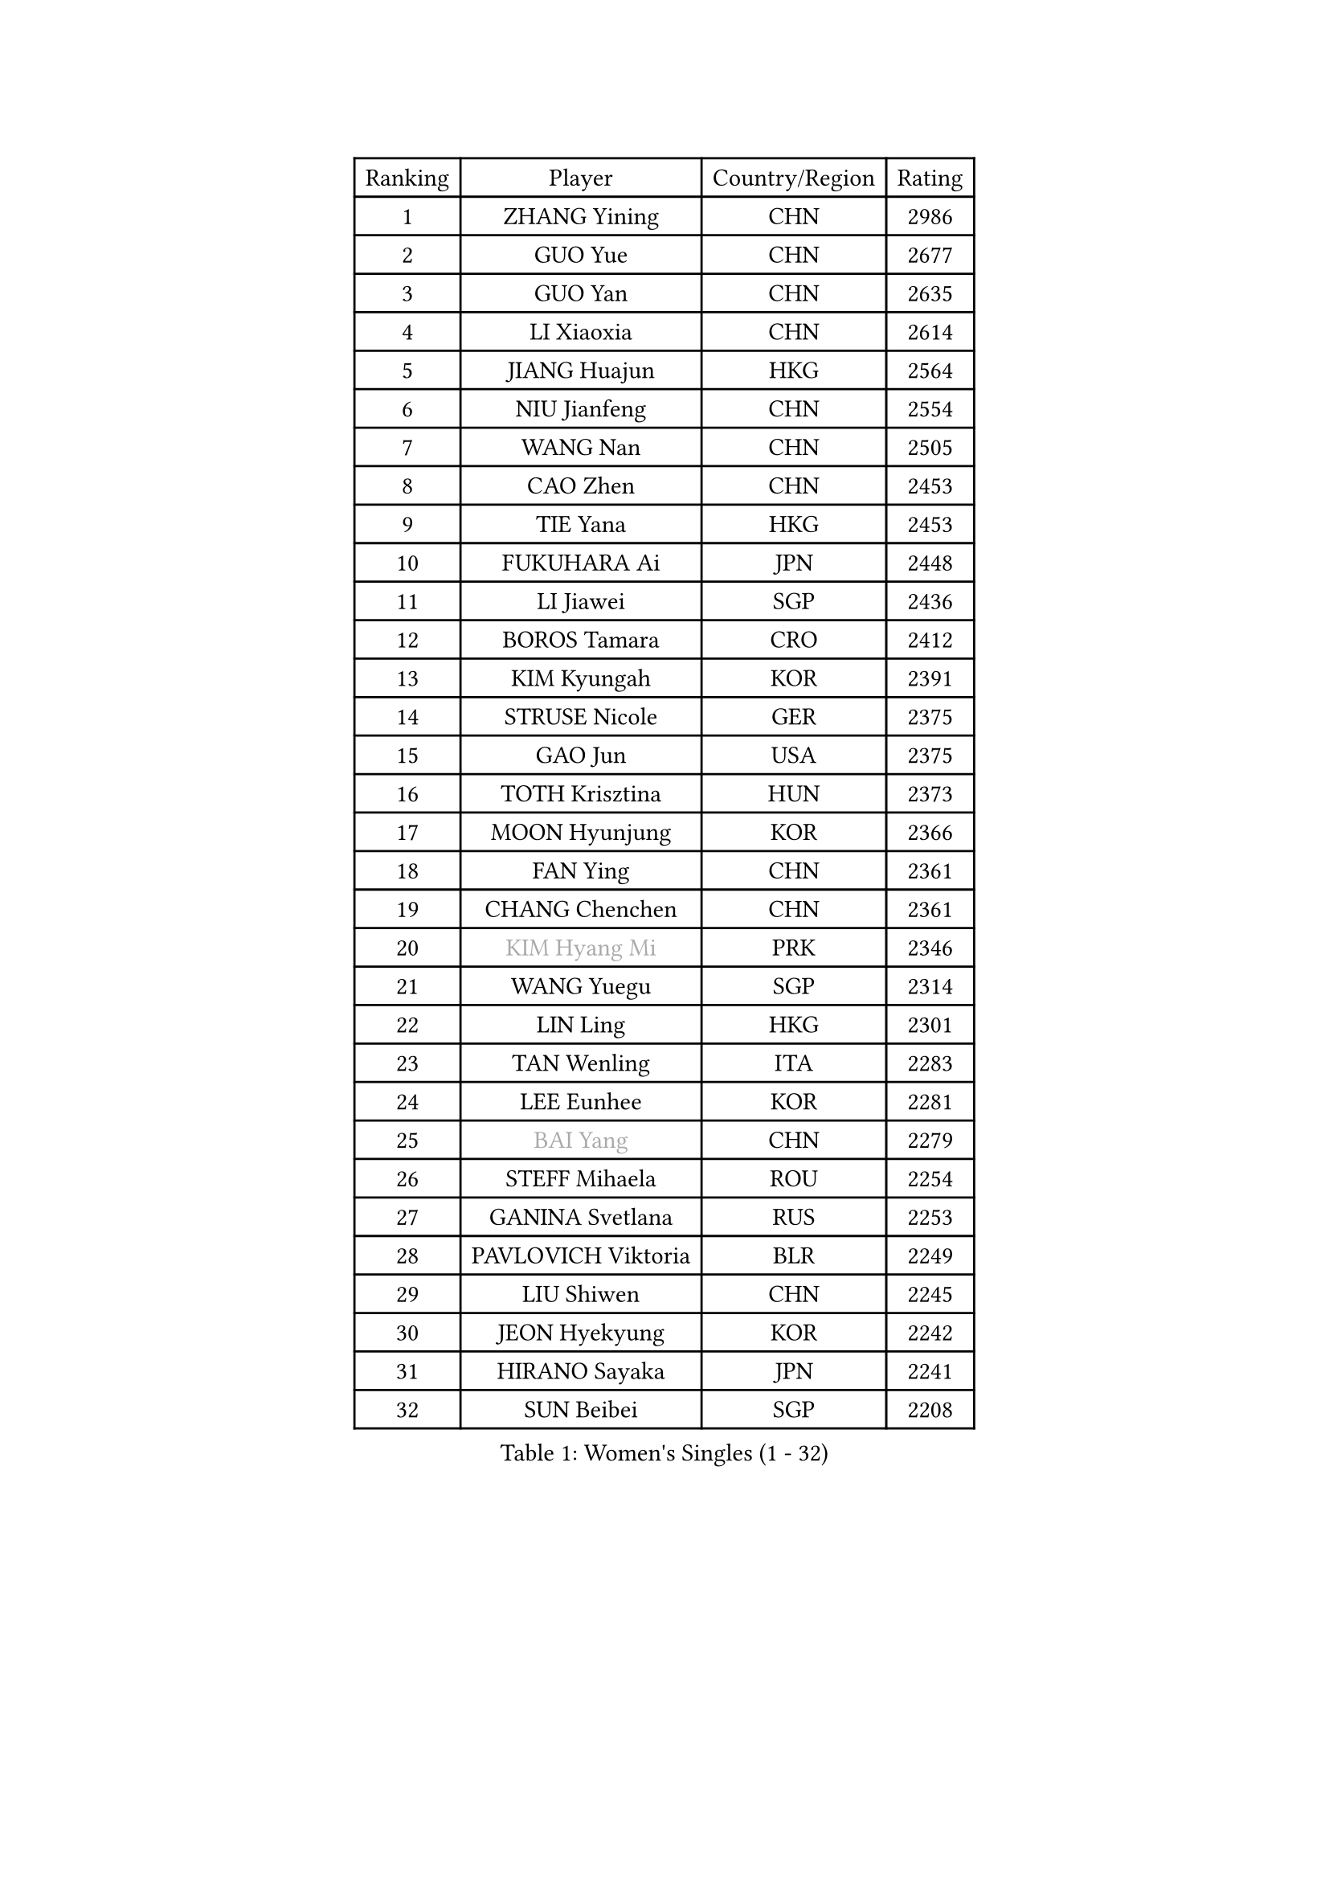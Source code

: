 
#set text(font: ("Courier New", "NSimSun"))
#figure(
  caption: "Women's Singles (1 - 32)",
    table(
      columns: 4,
      [Ranking], [Player], [Country/Region], [Rating],
      [1], [ZHANG Yining], [CHN], [2986],
      [2], [GUO Yue], [CHN], [2677],
      [3], [GUO Yan], [CHN], [2635],
      [4], [LI Xiaoxia], [CHN], [2614],
      [5], [JIANG Huajun], [HKG], [2564],
      [6], [NIU Jianfeng], [CHN], [2554],
      [7], [WANG Nan], [CHN], [2505],
      [8], [CAO Zhen], [CHN], [2453],
      [9], [TIE Yana], [HKG], [2453],
      [10], [FUKUHARA Ai], [JPN], [2448],
      [11], [LI Jiawei], [SGP], [2436],
      [12], [BOROS Tamara], [CRO], [2412],
      [13], [KIM Kyungah], [KOR], [2391],
      [14], [STRUSE Nicole], [GER], [2375],
      [15], [GAO Jun], [USA], [2375],
      [16], [TOTH Krisztina], [HUN], [2373],
      [17], [MOON Hyunjung], [KOR], [2366],
      [18], [FAN Ying], [CHN], [2361],
      [19], [CHANG Chenchen], [CHN], [2361],
      [20], [#text(gray, "KIM Hyang Mi")], [PRK], [2346],
      [21], [WANG Yuegu], [SGP], [2314],
      [22], [LIN Ling], [HKG], [2301],
      [23], [TAN Wenling], [ITA], [2283],
      [24], [LEE Eunhee], [KOR], [2281],
      [25], [#text(gray, "BAI Yang")], [CHN], [2279],
      [26], [STEFF Mihaela], [ROU], [2254],
      [27], [GANINA Svetlana], [RUS], [2253],
      [28], [PAVLOVICH Viktoria], [BLR], [2249],
      [29], [LIU Shiwen], [CHN], [2245],
      [30], [JEON Hyekyung], [KOR], [2242],
      [31], [HIRANO Sayaka], [JPN], [2241],
      [32], [SUN Beibei], [SGP], [2208],
    )
  )#pagebreak()

#set text(font: ("Courier New", "NSimSun"))
#figure(
  caption: "Women's Singles (33 - 64)",
    table(
      columns: 4,
      [Ranking], [Player], [Country/Region], [Rating],
      [33], [LI Jiao], [NED], [2205],
      [34], [KIM Bokrae], [KOR], [2194],
      [35], [SONG Ah Sim], [HKG], [2190],
      [36], [LAU Sui Fei], [HKG], [2190],
      [37], [LEE Eunsil], [KOR], [2186],
      [38], [LI Nan], [CHN], [2186],
      [39], [FUJII Hiroko], [JPN], [2164],
      [40], [FUJINUMA Ai], [JPN], [2157],
      [41], [LIU Jia], [AUT], [2152],
      [42], [SCHALL Elke], [GER], [2148],
      [43], [ZHANG Rui], [HKG], [2147],
      [44], [SHEN Yanfei], [ESP], [2147],
      [45], [PENG Luyang], [CHN], [2139],
      [46], [UMEMURA Aya], [JPN], [2134],
      [47], [KANAZAWA Saki], [JPN], [2130],
      [48], [HIURA Reiko], [JPN], [2111],
      [49], [STEFANOVA Nikoleta], [ITA], [2111],
      [50], [POTA Georgina], [HUN], [2090],
      [51], [ZHANG Xueling], [SGP], [2090],
      [52], [KIM Mi Yong], [PRK], [2084],
      [53], [KWAK Bangbang], [KOR], [2081],
      [54], [WU Xue], [DOM], [2079],
      [55], [ZAMFIR Adriana], [ROU], [2078],
      [56], [LAY Jian Fang], [AUS], [2076],
      [57], [LANG Kristin], [GER], [2067],
      [58], [DING Ning], [CHN], [2063],
      [59], [SCHOPP Jie], [GER], [2058],
      [60], [PAVLOVICH Veronika], [BLR], [2058],
      [61], [ODOROVA Eva], [SVK], [2050],
      [62], [CHEN Qing], [CHN], [2046],
      [63], [PARK Miyoung], [KOR], [2038],
      [64], [STRBIKOVA Renata], [CZE], [2036],
    )
  )#pagebreak()

#set text(font: ("Courier New", "NSimSun"))
#figure(
  caption: "Women's Singles (65 - 96)",
    table(
      columns: 4,
      [Ranking], [Player], [Country/Region], [Rating],
      [65], [KOTIKHINA Irina], [RUS], [2035],
      [66], [TASEI Mikie], [JPN], [2027],
      [67], [KONISHI An], [JPN], [2018],
      [68], [GOBEL Jessica], [GER], [2017],
      [69], [LI Chunli], [NZL], [2015],
      [70], [WANG Chen], [CHN], [2015],
      [71], [KIM Kyungha], [KOR], [2003],
      [72], [RAMIREZ Sara], [ESP], [2002],
      [73], [YOON Sunae], [KOR], [2001],
      [74], [#text(gray, "FAZEKAS Maria")], [HUN], [1998],
      [75], [KOMWONG Nanthana], [THA], [1997],
      [76], [PASKAUSKIENE Ruta], [LTU], [1994],
      [77], [ONO Shiho], [JPN], [1992],
      [78], [SUN Jin], [CHN], [1990],
      [79], [#text(gray, "BATORFI Csilla")], [HUN], [1988],
      [80], [LI Qiangbing], [AUT], [1986],
      [81], [VACENOVSKA Iveta], [CZE], [1982],
      [82], [XU Jie], [POL], [1980],
      [83], [BOLLMEIER Nadine], [GER], [1977],
      [84], [BADESCU Otilia], [ROU], [1969],
      [85], [KRAVCHENKO Marina], [ISR], [1966],
      [86], [#text(gray, "XU Jie")], [WAL], [1965],
      [87], [WU Jiaduo], [GER], [1965],
      [88], [TAN Paey Fern], [SGP], [1960],
      [89], [HUANG Yi-Hua], [TPE], [1955],
      [90], [#text(gray, "ELLO Vivien")], [HUN], [1947],
      [91], [MOLNAR Zita], [HUN], [1944],
      [92], [LU Yun-Feng], [TPE], [1943],
      [93], [PALINA Irina], [RUS], [1943],
      [94], [BARTHEL Zhenqi], [GER], [1942],
      [95], [KIM Soongsil], [KOR], [1940],
      [96], [IVANCAN Irene], [GER], [1937],
    )
  )#pagebreak()

#set text(font: ("Courier New", "NSimSun"))
#figure(
  caption: "Women's Singles (97 - 128)",
    table(
      columns: 4,
      [Ranking], [Player], [Country/Region], [Rating],
      [97], [KRAMER Tanja], [GER], [1937],
      [98], [ROBERTSON Laura], [GER], [1931],
      [99], [ERDELJI Silvija], [SRB], [1929],
      [100], [LOVAS Petra], [HUN], [1928],
      [101], [LI Bin], [HUN], [1925],
      [102], [PAN Chun-Chu], [TPE], [1923],
      [103], [MUANGSUK Anisara], [THA], [1922],
      [104], [MOLNAR Cornelia], [CRO], [1921],
      [105], [ISHIGAKI Yuka], [JPN], [1917],
      [106], [DOBESOVA Jana], [CZE], [1916],
      [107], [MONTEIRO DODEAN Daniela], [ROU], [1909],
      [108], [KISHIDA Satoko], [JPN], [1908],
      [109], [WATANABE Yuko], [JPN], [1907],
      [110], [KO Un Gyong], [PRK], [1907],
      [111], [NECULA Iulia], [ROU], [1905],
      [112], [KIM Junghyun], [KOR], [1903],
      [113], [DVORAK Galia], [ESP], [1901],
      [114], [ETSUZAKI Ayumi], [JPN], [1900],
      [115], [GRUNDISCH Carole], [FRA], [1900],
      [116], [XU Yan], [SGP], [1898],
      [117], [FUKUOKA Haruna], [JPN], [1894],
      [118], [PENG Xue], [CHN], [1891],
      [119], [YAN Chimei], [SMR], [1890],
      [120], [NEMES Olga], [ROU], [1889],
      [121], [FADEEVA Oxana], [RUS], [1889],
      [122], [KO Somi], [KOR], [1888],
      [123], [MIROU Maria], [GRE], [1887],
      [124], [KIM Hyehyun], [KOR], [1884],
      [125], [TERUI Moemi], [JPN], [1883],
      [126], [EKHOLM Matilda], [SWE], [1882],
      [127], [ERDELJI Anamaria], [SRB], [1879],
      [128], [CAHOREAU Nathalie], [FRA], [1877],
    )
  )